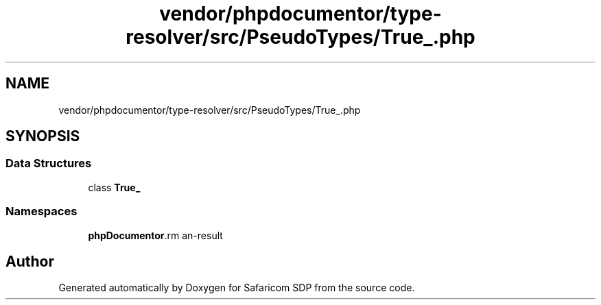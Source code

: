 .TH "vendor/phpdocumentor/type-resolver/src/PseudoTypes/True_.php" 3 "Sat Sep 26 2020" "Safaricom SDP" \" -*- nroff -*-
.ad l
.nh
.SH NAME
vendor/phpdocumentor/type-resolver/src/PseudoTypes/True_.php
.SH SYNOPSIS
.br
.PP
.SS "Data Structures"

.in +1c
.ti -1c
.RI "class \fBTrue_\fP"
.br
.in -1c
.SS "Namespaces"

.in +1c
.ti -1c
.RI " \fBphpDocumentor\\Reflection\\PseudoTypes\fP"
.br
.in -1c
.SH "Author"
.PP 
Generated automatically by Doxygen for Safaricom SDP from the source code\&.
